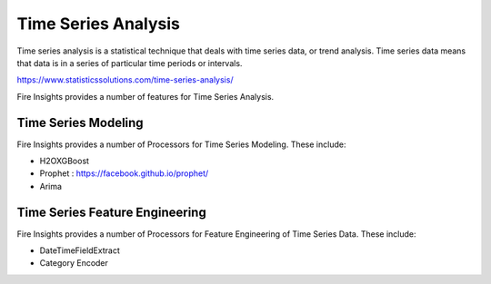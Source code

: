 Time Series Analysis
====================

Time series analysis is a statistical technique that deals with time series data, or trend analysis.  Time series data means that data is in a series of  particular time periods or intervals.  

https://www.statisticssolutions.com/time-series-analysis/

Fire Insights provides a number of features for Time Series Analysis.

Time Series Modeling
--------------------

Fire Insights provides a number of Processors for Time Series Modeling. These include:

* H2OXGBoost
* Prophet : https://facebook.github.io/prophet/
* Arima

Time Series Feature Engineering
------------------------------

Fire Insights provides a number of Processors for Feature Engineering of Time Series Data. These include:

* DateTimeFieldExtract
* Category Encoder

